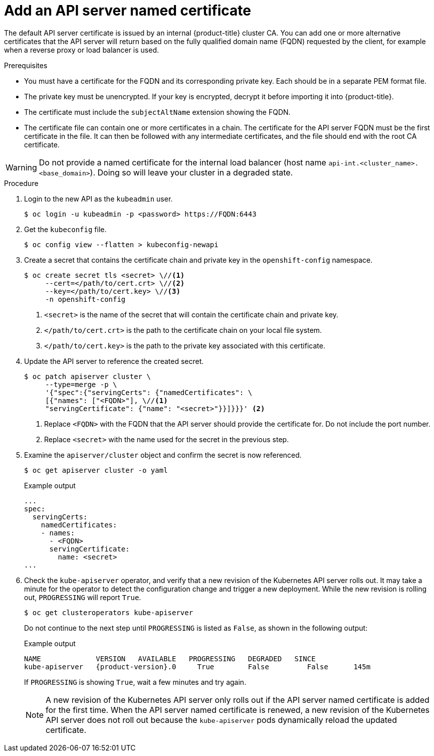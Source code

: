 // Module included in the following assemblies:
//
// * security/certificates/api-server.adoc

:_mod-docs-content-type: PROCEDURE
[id="customize-certificates-api-add-named_{context}"]
= Add an API server named certificate

The default API server certificate is issued by an internal {product-title}
cluster CA. You can add one or more alternative certificates that the API
server will return based on the fully qualified domain name (FQDN) requested by
the client, for example when a reverse proxy or load balancer is used.

.Prerequisites

* You must have a certificate for the FQDN and its corresponding private key. Each should be in a separate PEM format file.
* The private key must be unencrypted. If your key is encrypted, decrypt it
before importing it into {product-title}.
* The certificate must include the `subjectAltName` extension showing the FQDN.
* The certificate file can contain one or more certificates in a chain. The
certificate for the API server FQDN must be the first certificate in the file.
It can then be followed with any intermediate certificates, and the file should
end with the root CA certificate.

[WARNING]
====
Do not provide a named certificate for the internal load balancer (host
name `api-int.<cluster_name>.<base_domain>`). Doing so will leave your
cluster in a degraded state.
====

.Procedure

. Login to the new API as the `kubeadmin` user.
+
[source,terminal]
----
$ oc login -u kubeadmin -p <password> https://FQDN:6443
----

. Get the `kubeconfig` file.
+
[source,terminal]
----
$ oc config view --flatten > kubeconfig-newapi
----

. Create a secret that contains the certificate chain and private key in the
`openshift-config` namespace.
+
[source,terminal]
----
$ oc create secret tls <secret> \//<1>
     --cert=</path/to/cert.crt> \//<2>
     --key=</path/to/cert.key> \//<3>
     -n openshift-config
----
<1> `<secret>` is the name of the secret that will contain the certificate chain and private key.
<2> `</path/to/cert.crt>` is the path to the certificate chain on your local file system.
<3> `</path/to/cert.key>` is the path to the private key associated with this certificate.

. Update the API server to reference the created secret.
+
[source,terminal]
----
$ oc patch apiserver cluster \
     --type=merge -p \
     '{"spec":{"servingCerts": {"namedCertificates": \
     [{"names": ["<FQDN>"], \//<1>
     "servingCertificate": {"name": "<secret>"}}]}}}' <2>
----
<1> Replace `<FQDN>` with the FQDN that the API server should provide the certificate for. Do not include the port number.
<2> Replace `<secret>` with the name used for the secret in the previous step.

. Examine the `apiserver/cluster` object and confirm the secret is now
referenced.
+
[source,terminal]
----
$ oc get apiserver cluster -o yaml
----
+

.Example output
[source,terminal]
----
...
spec:
  servingCerts:
    namedCertificates:
    - names:
      - <FQDN>
      servingCertificate:
        name: <secret>
...
----

. Check the `kube-apiserver` operator, and verify that a new revision of the Kubernetes API server rolls out.
It may take a minute for the operator to detect the configuration change and trigger a new deployment.
While the new revision is rolling out, `PROGRESSING` will report `True`.
+
[source,terminal]
----
$ oc get clusteroperators kube-apiserver
----
+
Do not continue to the next step until `PROGRESSING` is listed as `False`, as shown in the following output:
+

.Example output
[source,terminal,subs="attributes+"]
----
NAME             VERSION   AVAILABLE   PROGRESSING   DEGRADED   SINCE
kube-apiserver   {product-version}.0     True        False         False      145m
----
+
If `PROGRESSING` is showing `True`, wait a few minutes and try again.
+
[NOTE]
====
A new revision of the Kubernetes API server only rolls out if the API server named certificate is added for the first time. When the API server named certificate is renewed, a new revision of the Kubernetes API server does not roll out because the `kube-apiserver` pods dynamically reload the updated certificate.
====
